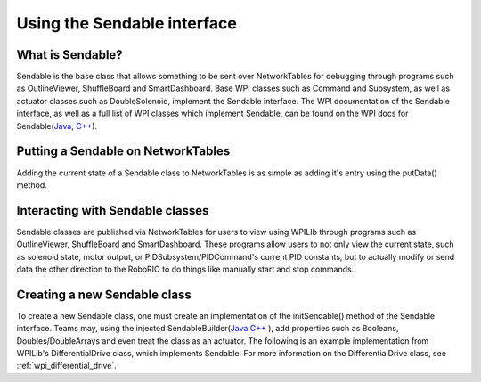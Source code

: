 .. _creating-Sendable-classes:


Using the Sendable interface
============================

What is Sendable?
-----------------

Sendable is the base class that allows something to be sent
over NetworkTables for debugging through programs such as
OutlineViewer, ShuffleBoard and SmartDashboard. Base WPI
classes such as Command and Subsystem, as well as actuator
classes such as DoubleSolenoid, implement the Sendable
interface. The WPI documentation of the Sendable interface,
as well as a full list of WPI classes which implement Sendable,
can be found on the WPI docs for Sendable(`Java
<https://first.wpi.edu/FRC/roborio/release/docs/java/edu/wpi/first/wpilibj/Sendable.html>`_,
`C++
<https://first.wpi.edu/FRC/roborio/release/docs/cpp/classSendable.html>`_).

Putting a Sendable on NetworkTables
-----------------------------------

Adding the current state of a Sendable class to NetworkTables
is as simple as adding it's entry using the putData() method.

.. tabs::

    .. code-tab:: c++

        // put a class which implements Sendable on SmartDashboard
        frc::SmartDashboard::PutData(m_SendableClass)	

    .. code-tab:: java

        // put a class which implements Sendable on SmartDashboard
        SmartDashboard.putData(m_SendableClass)

Interacting with Sendable classes
---------------------------------

Sendable classes are published via NetworkTables for users
to view using WPILIb through programs such as OutlineViewer,
ShuffleBoard and SmartDashboard. These programs allow users
to not only view the current state, such as solenoid state,
motor output, or PIDSubsystem/PIDCommand's current PID
constants, but to actually modify or send data the other
direction to the RoboRIO to do things like manually start
and stop commands. 

Creating a new Sendable class
-----------------------------

To create a new Sendable class, one must create an implementation of the
initSendable() method of the Sendable interface. Teams may, using the
injected SendableBuilder(`Java
<https://first.wpi.edu/FRC/roborio/release/docs/java/edu/wpi/first/wpilibj/smartdashboard/SendableBuilder.html>`_
`C++
<https://first.wpi.edu/FRC/roborio/release/docs/cpp/classfrc_1_1SendableBuilder.html>`_
),
add properties such as Booleans, Doubles/DoubleArrays and even treat the
class as an actuator. The following is an example implementation from
WPILib's DifferentialDrive class, which implements Sendable. For more
information on the DifferentialDrive class, see :ref:`wpi_differential_drive`.

.. tabs::

    .. code-tab:: c++

        void DifferentialDrive::InitSendable(SendableBuilder& builder) {
            builder.SetSmartDashboardType("DifferentialDrive");
            builder.SetActuator(true);
            builder.SetSafeState([=] { StopMotor(); });
            builder.AddDoubleProperty("Left Motor Speed",
                                    [=]() { return m_leftMotor.Get(); },
                                    [=](double value) { m_leftMotor.Set(value); });
            builder.AddDoubleProperty(
                "Right Motor Speed",
                [=]() { return m_rightMotor.Get() * m_rightSideInvertMultiplier; },
                [=](double value) {
                m_rightMotor.Set(value * m_rightSideInvertMultiplier);
                });
        }

    .. code-tab:: java

        @Override
        public void initSendable(SendableBuilder builder) {
            builder.setSmartDashboardType("DifferentialDrive");
            builder.setActuator(true);
            builder.setSafeState(this::stopMotor);
            builder.addDoubleProperty("Left Motor Speed", m_leftMotor::get, m_leftMotor::set);
            builder.addDoubleProperty(
                "Right Motor Speed",
                () -> m_rightMotor.get() * m_rightSideInvertMultiplier,
                x -> m_rightMotor.set(x * m_rightSideInvertMultiplier));
        }